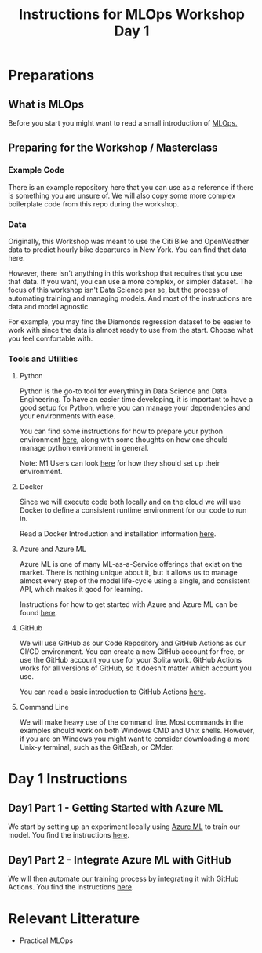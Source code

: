 #+title: Instructions for MLOps Workshop Day 1

* Preparations

** What is MLOps
Before you start you might want to read a small introduction of [[./mlops.org][MLOps.]]

** Preparing for the Workshop / Masterclass
*** Example Code
There is an example repository here that you can use as a reference if there is something you are unsure of. We will also copy some more complex boilerplate code from this repo during the workshop.

*** Data
Originally, this Workshop was meant to use the Citi Bike and OpenWeather data to predict hourly bike departures in New York. You can find that data here.

However, there isn't anything in this workshop that requires that you use that data. If you want, you can use a more complex, or simpler dataset. The focus of this workshop isn't Data Science per se, but the process of automating training and managing models. And most of the instructions are data and model agnostic.

For example, you may find the Diamonds regression dataset to be easier to work with since the data is almost ready to use from the start. Choose what you feel comfortable with.

*** Tools and Utilities

**** Python
Python is the go-to tool for everything in Data Science and Data Engineering. To have an easier time developing, it is important to have a good setup for Python, where you can manage your dependencies and your environments with ease.

You can find some instructions for how to prepare your python environment [[./setup-python.org][here]], along with some thoughts on how one should manage python environment in general.

Note: M1 Users can look [[./m1.org][here]] for how they should set up their environment.

**** Docker
Since we will execute code both locally and on the cloud we will use Docker to define a consistent runtime environment for our code to run in.

Read a Docker Introduction and installation information [[./docker.org][here]].

**** Azure and Azure ML
Azure ML is one of many ML-as-a-Service offerings that exist on the market. There is nothing unique about it, but it allows us to manage almost every step of the model life-cycle using a single, and consistent API, which makes it good for learning.

Instructions for how to get started with Azure and Azure ML can be found [[./setup-azure.org][here]].

**** GitHub
We will use GitHub as our Code Repository and GitHub Actions as our CI/CD environment. You can create a new GitHub account for free, or use the GitHub account you use for your Solita work. GitHub Actions works for all versions of GitHub, so it doesn't matter which account you use.

You can read a basic introduction to GitHub Actions [[./github-info.org][here]].
**** Command Line
We will make heavy use of the command line. Most commands in the examples should work on both Windows CMD and Unix shells. However, if you are on Windows you might want to consider downloading a more Unix-y terminal, such as the GitBash, or CMder.

* Day 1 Instructions
** Day1 Part 1 - Getting Started with Azure ML
We start by setting up an experiment locally using [[./azureml-info.org][Azure ML]] to train our model. You find the instructions [[./azureml-day-1.org][here]].

** Day1 Part 2 - Integrate Azure ML with GitHub
We will then automate our training process by integrating it with GitHub Actions. You find the instructions [[./github-day-1.org][here]].

* Relevant Litterature
- Practical MLOps
